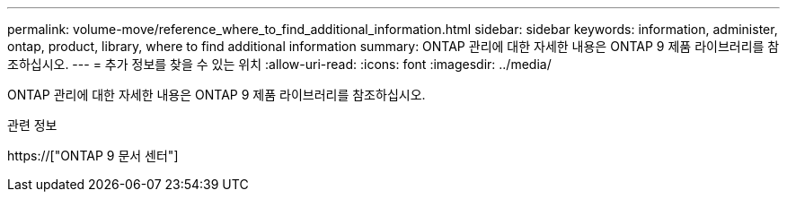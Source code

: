 ---
permalink: volume-move/reference_where_to_find_additional_information.html 
sidebar: sidebar 
keywords: information, administer, ontap, product, library, where to find additional information 
summary: ONTAP 관리에 대한 자세한 내용은 ONTAP 9 제품 라이브러리를 참조하십시오. 
---
= 추가 정보를 찾을 수 있는 위치
:allow-uri-read: 
:icons: font
:imagesdir: ../media/


[role="lead"]
ONTAP 관리에 대한 자세한 내용은 ONTAP 9 제품 라이브러리를 참조하십시오.

.관련 정보
https://["ONTAP 9 문서 센터"]
